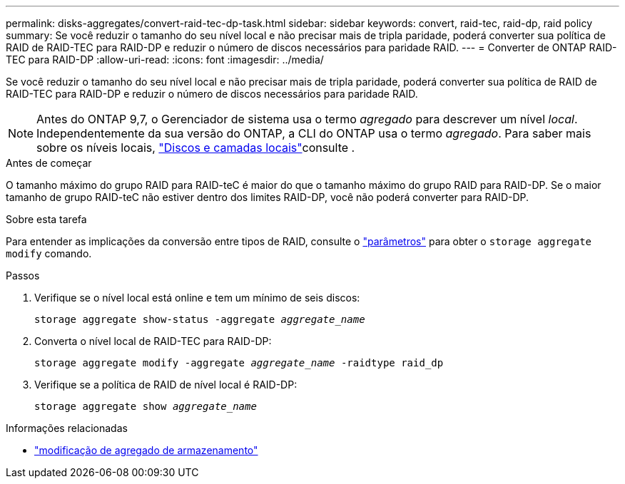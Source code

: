 ---
permalink: disks-aggregates/convert-raid-tec-dp-task.html 
sidebar: sidebar 
keywords: convert, raid-tec, raid-dp, raid policy 
summary: Se você reduzir o tamanho do seu nível local e não precisar mais de tripla paridade, poderá converter sua política de RAID de RAID-TEC para RAID-DP e reduzir o número de discos necessários para paridade RAID. 
---
= Converter de ONTAP RAID-TEC para RAID-DP
:allow-uri-read: 
:icons: font
:imagesdir: ../media/


[role="lead"]
Se você reduzir o tamanho do seu nível local e não precisar mais de tripla paridade, poderá converter sua política de RAID de RAID-TEC para RAID-DP e reduzir o número de discos necessários para paridade RAID.


NOTE: Antes do ONTAP 9,7, o Gerenciador de sistema usa o termo _agregado_ para descrever um nível _local_. Independentemente da sua versão do ONTAP, a CLI do ONTAP usa o termo _agregado_. Para saber mais sobre os níveis locais, link:../disks-aggregates/index.html["Discos e camadas locais"]consulte .

.Antes de começar
O tamanho máximo do grupo RAID para RAID-teC é maior do que o tamanho máximo do grupo RAID para RAID-DP. Se o maior tamanho de grupo RAID-teC não estiver dentro dos limites RAID-DP, você não poderá converter para RAID-DP.

.Sobre esta tarefa
Para entender as implicações da conversão entre tipos de RAID, consulte o https://docs.netapp.com/us-en/ontap-cli/storage-aggregate-modify.html#parameters["parâmetros"^] para obter o `storage aggregate modify` comando.

.Passos
. Verifique se o nível local está online e tem um mínimo de seis discos:
+
`storage aggregate show-status -aggregate _aggregate_name_`

. Converta o nível local de RAID-TEC para RAID-DP:
+
`storage aggregate modify -aggregate _aggregate_name_ -raidtype raid_dp`

. Verifique se a política de RAID de nível local é RAID-DP:
+
`storage aggregate show _aggregate_name_`



.Informações relacionadas
* link:https://docs.netapp.com/us-en/ontap-cli/storage-aggregate-modify.html["modificação de agregado de armazenamento"^]

